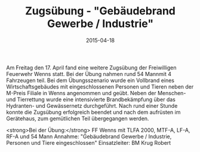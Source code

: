 #+TITLE: Zugsübung - "Gebäudebrand Gewerbe / Industrie"
#+DATE: 2015-04-18
#+FACEBOOK_URL: 

Am Freitag den 17. April fand eine weitere Zugsübung der Freiwilligen Feuerwehr Wenns statt. Bei der Übung nahmen rund 54 Mannmit 4 Fahrzeugen teil. Bei dem Übungsszenario wurde ein Vollbrand eines Wirtschaftsgebäudes mit eingeschlossenen Personen und Tieren neben der M-Preis Filiale in Wenns angenommen und geübt. Neben der Menschen- und Tierrettung wurde eine intensivierte Brandbekämpfung über das Hydranten- und Gewässernetz durchgeführt. Nach rund einer Stunde konnte die Zugsübung erfolgreich beendet und nach dem aufrüsten im Gerätehaus, zum gemütlichen Teil übergegangen werden.

<strong>Bei der Übung:</strong>
FF Wenns mit TLFA 2000, MTF-A, LF-A, RF-A und 54 Mann
Annahme: "Gebäudebrand Gewerbe / Industrie, Personen und Tiere eingeschlossen"
Einsatzleiter: BM Krug Robert
